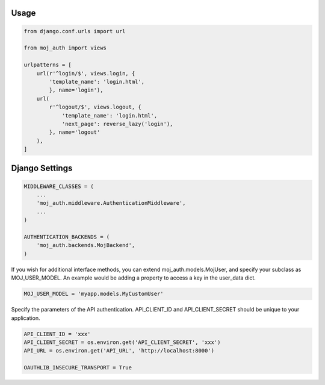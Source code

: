 Usage
=====

.. code-block:: python

    from django.conf.urls import url

    from moj_auth import views

    urlpatterns = [
        url(r'^login/$', views.login, {
            'template_name': 'login.html',
            }, name='login'),
        url(
            r'^logout/$', views.logout, {
                'template_name': 'login.html',
                'next_page': reverse_lazy('login'),
            }, name='logout'
        ),
    ]


Django Settings
===============

.. code-block:: python

    MIDDLEWARE_CLASSES = (
        ...
        'moj_auth.middleware.AuthenticationMiddleware',
        ...
    )

    AUTHENTICATION_BACKENDS = (
        'moj_auth.backends.MojBackend',
    )

If you wish for additional interface methods, you can extend
moj_auth.models.MojUser, and specify your subclass as MOJ_USER_MODEL.
An example would be adding a property to access a key in the
user_data dict.

.. code-block:: python

    MOJ_USER_MODEL = 'myapp.models.MyCustomUser'

Specify the parameters of the API authentication. API_CLIENT_ID and
API_CLIENT_SECRET should be unique to your application.

.. code-block:: python

    API_CLIENT_ID = 'xxx'
    API_CLIENT_SECRET = os.environ.get('API_CLIENT_SECRET', 'xxx')
    API_URL = os.environ.get('API_URL', 'http://localhost:8000')

    OAUTHLIB_INSECURE_TRANSPORT = True
